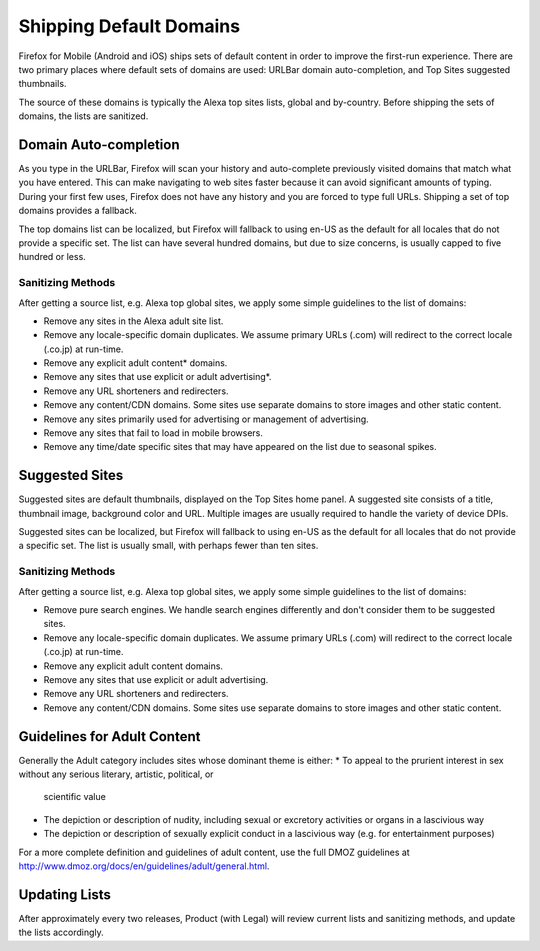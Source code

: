 .. -*- Mode: rst; fill-column: 100; -*-

==========================
 Shipping Default Domains
==========================

Firefox for Mobile (Android and iOS) ships sets of default content in order to improve the
first-run experience. There are two primary places where default sets of domains are used: URLBar
domain auto-completion, and Top Sites suggested thumbnails.

The source of these domains is typically the Alexa top sites lists, global and by-country. Before
shipping the sets of domains, the lists are sanitized.

Domain Auto-completion
======================

As you type in the URLBar, Firefox will scan your history and auto-complete previously visited
domains that match what you have entered. This can make navigating to web sites faster because it
can avoid significant amounts of typing. During your first few uses, Firefox does not have any
history and you are forced to type full URLs. Shipping a set of top domains provides a fallback.

The top domains list can be localized, but Firefox will fallback to using en-US as the default for all
locales that do not provide a specific set. The list can have several hundred domains, but due to
size concerns, is usually capped to five hundred or less.

Sanitizing Methods
------------------

After getting a source list, e.g. Alexa top global sites, we apply some simple guidelines to the
list of domains:


* Remove any sites in the Alexa adult site list.
* Remove any locale-specific domain duplicates. We assume primary URLs (.com) will redirect to the
  correct locale (.co.jp) at run-time.
* Remove any explicit adult content* domains.
* Remove any sites that use explicit or adult advertising*.
* Remove any URL shorteners and redirecters.
* Remove any content/CDN domains. Some sites use separate domains to store images and other static content.
* Remove any sites primarily used for advertising or management of advertising.
* Remove any sites that fail to load in mobile browsers.
* Remove any time/date specific sites that may have appeared on the list due to seasonal spikes.

Suggested Sites
===============

Suggested sites are default thumbnails, displayed on the Top Sites home panel. A suggested site
consists of a title, thumbnail image, background color and URL. Multiple images are usually
required to handle the variety of device DPIs.

Suggested sites can be localized, but Firefox will fallback to using en-US as the default for all
locales that do not provide a specific set. The list is usually small, with perhaps fewer than ten
sites.

Sanitizing Methods
------------------

After getting a source list, e.g. Alexa top global sites, we apply some simple guidelines to the
list of domains:

* Remove pure search engines. We handle search engines differently and don't consider them to be
  suggested sites.
* Remove any locale-specific domain duplicates. We assume primary URLs (.com) will redirect to the
  correct locale (.co.jp) at run-time.
* Remove any explicit adult content domains.
* Remove any sites that use explicit or adult advertising.
* Remove any URL shorteners and redirecters.
* Remove any content/CDN domains. Some sites use separate domains to store images and other static
  content.

Guidelines for Adult Content
============================

Generally the Adult category includes sites whose dominant theme is either:
* To appeal to the prurient interest in sex without any serious literary, artistic, political, or
  scientific value
* The depiction or description of nudity, including sexual or excretory activities or organs in a
  lascivious way
* The depiction or description of sexually explicit conduct in a lascivious way (e.g. for
  entertainment purposes)

For a more complete definition and guidelines of adult content, use the full DMOZ guidelines at
http://www.dmoz.org/docs/en/guidelines/adult/general.html.

Updating Lists
==============

After approximately every two releases, Product (with Legal) will review current lists and
sanitizing methods, and update the lists accordingly.
